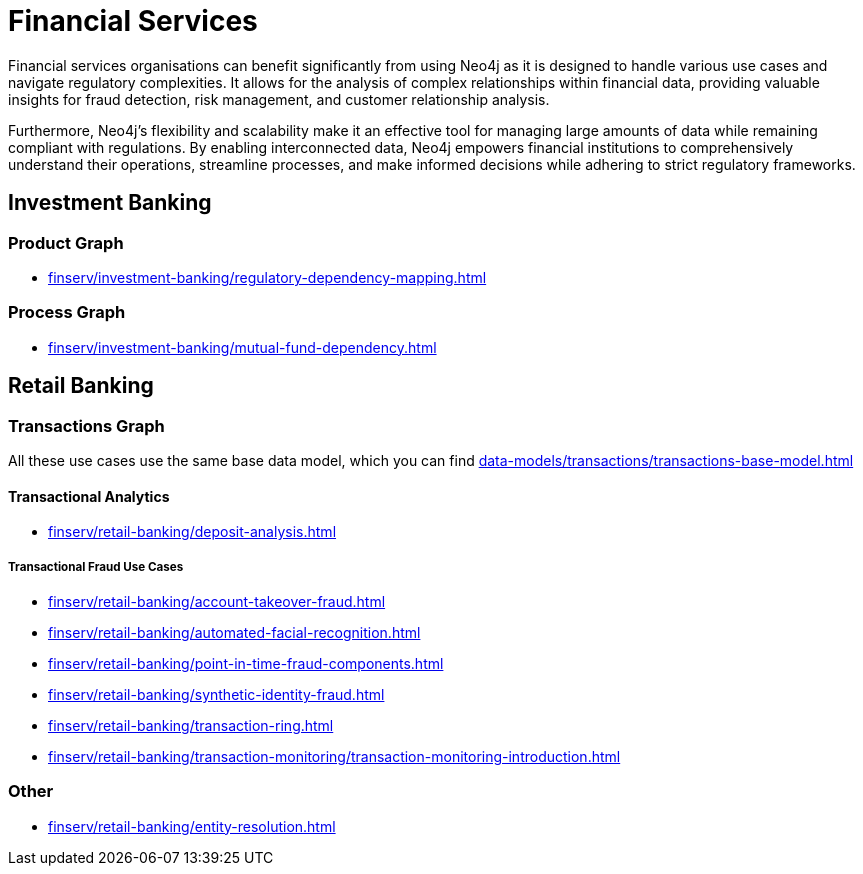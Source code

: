 = Financial Services

Financial services organisations can benefit significantly from using Neo4j as it is designed to handle various use cases and navigate regulatory complexities. It allows for the analysis of complex relationships within financial data, providing valuable insights for fraud detection, risk management, and customer relationship analysis.

Furthermore, Neo4j's flexibility and scalability make it an effective tool for managing large amounts of data while remaining compliant with regulations. By enabling interconnected data, Neo4j empowers financial institutions to comprehensively understand their operations, streamline processes, and make informed decisions while adhering to strict regulatory frameworks.

== Investment Banking

=== Product Graph

* xref:finserv/investment-banking/regulatory-dependency-mapping.adoc[]

=== Process Graph

* xref:finserv/investment-banking/mutual-fund-dependency.adoc[]

== Retail Banking

=== Transactions Graph

All these use cases use the same base data model, which you can find xref:data-models/transactions/transactions-base-model.adoc[]

==== Transactional Analytics

* xref:finserv/retail-banking/deposit-analysis.adoc[]

===== Transactional Fraud Use Cases

* xref:finserv/retail-banking/account-takeover-fraud.adoc[]
* xref:finserv/retail-banking/automated-facial-recognition.adoc[]
* xref:finserv/retail-banking/point-in-time-fraud-components.adoc[]
* xref:finserv/retail-banking/synthetic-identity-fraud.adoc[]
* xref:finserv/retail-banking/transaction-ring.adoc[]
* xref:finserv/retail-banking/transaction-monitoring/transaction-monitoring-introduction.adoc[]

=== Other

* xref:finserv/retail-banking/entity-resolution.adoc[]